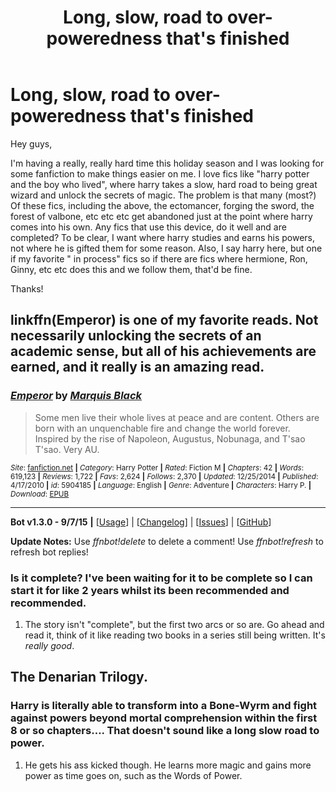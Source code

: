 #+TITLE: Long, slow, road to over-poweredness that's finished

* Long, slow, road to over-poweredness that's finished
:PROPERTIES:
:Author: Seeker0fTruth
:Score: 20
:DateUnix: 1450063592.0
:DateShort: 2015-Dec-14
:FlairText: Request
:END:
Hey guys,

I'm having a really, really hard time this holiday season and I was looking for some fanfiction to make things easier on me. I love fics like "harry potter and the boy who lived", where harry takes a slow, hard road to being great wizard and unlock the secrets of magic. The problem is that many (most?) Of these fics, including the above, the ectomancer, forging the sword, the forest of valbone, etc etc etc get abandoned just at the point where harry comes into his own. Any fics that use this device, do it well and are completed? To be clear, I want where harry studies and earns his powers, not where he is gifted them for some reason. Also, I say harry here, but one if my favorite " in process" fics so if there are fics where hermione, Ron, Ginny, etc etc does this and we follow them, that'd be fine.

Thanks!


** linkffn(Emperor) is one of my favorite reads. Not necessarily unlocking the secrets of an academic sense, but all of his achievements are earned, and it really is an amazing read.
:PROPERTIES:
:Author: tusing
:Score: 5
:DateUnix: 1450083320.0
:DateShort: 2015-Dec-14
:END:

*** [[http://www.fanfiction.net/s/5904185/1/][*/Emperor/*]] by [[https://www.fanfiction.net/u/1227033/Marquis-Black][/Marquis Black/]]

#+begin_quote
  Some men live their whole lives at peace and are content. Others are born with an unquenchable fire and change the world forever. Inspired by the rise of Napoleon, Augustus, Nobunaga, and T'sao T'sao. Very AU.
#+end_quote

^{/Site/: [[http://www.fanfiction.net/][fanfiction.net]] *|* /Category/: Harry Potter *|* /Rated/: Fiction M *|* /Chapters/: 42 *|* /Words/: 619,123 *|* /Reviews/: 1,722 *|* /Favs/: 2,624 *|* /Follows/: 2,370 *|* /Updated/: 12/25/2014 *|* /Published/: 4/17/2010 *|* /id/: 5904185 *|* /Language/: English *|* /Genre/: Adventure *|* /Characters/: Harry P. *|* /Download/: [[http://www.p0ody-files.com/ff_to_ebook/mobile/makeEpub.php?id=5904185][EPUB]]}

--------------

*Bot v1.3.0 - 9/7/15* *|* [[[https://github.com/tusing/reddit-ffn-bot/wiki/Usage][Usage]]] | [[[https://github.com/tusing/reddit-ffn-bot/wiki/Changelog][Changelog]]] | [[[https://github.com/tusing/reddit-ffn-bot/issues/][Issues]]] | [[[https://github.com/tusing/reddit-ffn-bot/][GitHub]]]

*Update Notes:* Use /ffnbot!delete/ to delete a comment! Use /ffnbot!refresh/ to refresh bot replies!
:PROPERTIES:
:Author: FanfictionBot
:Score: 3
:DateUnix: 1450083369.0
:DateShort: 2015-Dec-14
:END:


*** Is it complete? I've been waiting for it to be complete so I can start it for like 2 years whilst its been recommended and recommended.
:PROPERTIES:
:Author: FutureTrunks
:Score: 2
:DateUnix: 1450107524.0
:DateShort: 2015-Dec-14
:END:

**** The story isn't "complete", but the first two arcs or so are. Go ahead and read it, think of it like reading two books in a series still being written. It's /really good/.
:PROPERTIES:
:Author: tusing
:Score: 2
:DateUnix: 1450110975.0
:DateShort: 2015-Dec-14
:END:


** The Denarian Trilogy.
:PROPERTIES:
:Author: Lord_Anarchy
:Score: 3
:DateUnix: 1450118894.0
:DateShort: 2015-Dec-14
:END:

*** Harry is literally able to transform into a Bone-Wyrm and fight against powers beyond mortal comprehension within the first 8 or so chapters.... That doesn't sound like a long slow road to power.
:PROPERTIES:
:Author: Evilsbane
:Score: 1
:DateUnix: 1450376953.0
:DateShort: 2015-Dec-17
:END:

**** He gets his ass kicked though. He learns more magic and gains more power as time goes on, such as the Words of Power.
:PROPERTIES:
:Author: Lord_Anarchy
:Score: 2
:DateUnix: 1450377884.0
:DateShort: 2015-Dec-17
:END:
